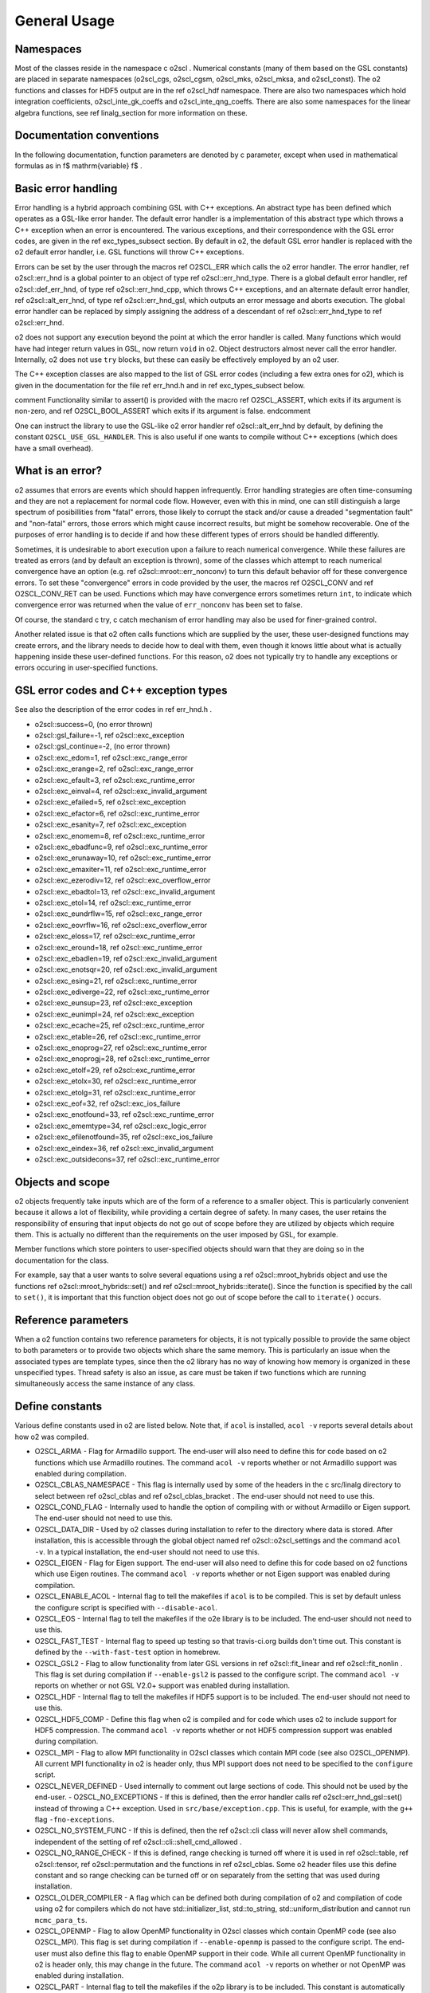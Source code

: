 General Usage
=============

Namespaces
----------
    
Most of the classes reside in the namespace \c o2scl . Numerical
constants (many of them based on the GSL constants) are placed in
separate namespaces (o2scl_cgs, o2scl_cgsm, o2scl_mks, o2scl_mksa,
and o2scl_const). The \o2 functions and classes for HDF5 output
are in the \ref o2scl_hdf namespace. There are also two namespaces
which hold integration coefficients, o2scl_inte_gk_coeffs and
o2scl_inte_qng_coeffs. There are also some namespaces for the
linear algebra functions, see \ref linalg_section for more
information on these.

Documentation conventions
-------------------------

In the following documentation, function parameters are denoted by
\c parameter, except when used in mathematical formulas as in \f$
\mathrm{variable} \f$ .

Basic error handling
--------------------

Error handling is a hybrid approach combining GSL with C++
exceptions. An abstract type has been defined which operates as a
GSL-like error hander. The default error handler is a
implementation of this abstract type which throws a C++ exception
when an error is encountered. The various exceptions, and their
correspondence with the GSL error codes, are given in the \ref
exc_types_subsect section. By default in \o2, the default GSL
error handler is replaced with the \o2 default error handler, i.e.
GSL functions will throw C++ exceptions.

Errors can be set by the user through the macros \ref O2SCL_ERR
which calls the \o2 error handler. The error handler, \ref
o2scl::err_hnd is a global pointer to an object of type \ref
o2scl::err_hnd_type. There is a global default error handler, \ref
o2scl::def_err_hnd, of type \ref o2scl::err_hnd_cpp, which throws
C++ exceptions, and an alternate default error handler, \ref
o2scl::alt_err_hnd, of type \ref o2scl::err_hnd_gsl, which outputs
an error message and aborts execution. The global error handler
can be replaced by simply assigning the address of a descendant of
\ref o2scl::err_hnd_type to \ref o2scl::err_hnd.

\o2 does not support any execution beyond the point at which the
error handler is called. Many functions which would have had
integer return values in GSL, now return ``void`` in \o2.
Object destructors almost never call the error handler.
Internally, \o2 does not use ``try`` blocks, but these can
easily be effectively employed by an \o2 user.

The C++ exception classes are also mapped to the list of GSL error
codes (including a few extra ones for \o2), which is given in the
documentation for the file \ref err_hnd.h and in \ref
exc_types_subsect below.

\comment
Functionality similar to assert() is provided with the macro
\ref O2SCL_ASSERT, which exits if its argument is non-zero, and 
\ref O2SCL_BOOL_ASSERT which exits if its argument is false.
\endcomment
    
One can instruct the library to use the GSL-like \o2 error
handler \ref o2scl::alt_err_hnd by default, by defining the 
constant ``O2SCL_USE_GSL_HANDLER``. This is also useful
if one wants to compile without C++ exceptions (which does
have a small overhead). 

What is an error?
-----------------

\o2 assumes that errors are events which should happen
infrequently. Error handling strategies are often time-consuming
and they are not a replacement for normal code flow. However, even
with this in mind, one can still distinguish a large spectrum of
posibillities from "fatal" errors, those likely to corrupt the
stack and/or cause a dreaded "segmentation fault" and "non-fatal"
errors, those errors which might cause incorrect results, but
might be somehow recoverable. One of the purposes of error
handling is to decide if and how these different types of errors
should be handled differently.

Sometimes, it is undesirable to abort execution upon a failure to
reach numerical convergence. While these failures are treated as
errors (and by default an exception is thrown), some of the
classes which attempt to reach numerical convergence have an
option (e.g. \ref o2scl::mroot::err_nonconv) to turn this default
behavior off for these convergence errors. To set these
"convergence" errors in code provided by the user, the macros \ref
O2SCL_CONV and \ref O2SCL_CONV_RET can be used. Functions which
may have convergence errors sometimes return ``int``, to
indicate which convergence error was returned when the value of
``err_nonconv`` has been set to false.

Of course, the standard \c try, \c catch mechanism of error
handling may also be used for finer-grained control. 

Another related issue is that \o2 often calls functions which are
supplied by the user, these user-designed functions may create
errors, and the library needs to decide how to deal with them,
even though it knows little about what is actually happening
inside these user-defined functions. For this reason, \o2 does not
typically try to handle any exceptions or errors occuring in
user-specified functions.

GSL error codes and C++ exception types
---------------------------------------

See also the description of the error codes in \ref err_hnd.h .

- o2scl::success=0, (no error thrown) 
- o2scl::gsl_failure=-1, \ref o2scl::exc_exception 
- o2scl::gsl_continue=-2, (no error thrown) 
- o2scl::exc_edom=1, \ref o2scl::exc_range_error 
- o2scl::exc_erange=2, \ref o2scl::exc_range_error 
- o2scl::exc_efault=3, \ref o2scl::exc_runtime_error 
- o2scl::exc_einval=4, \ref o2scl::exc_invalid_argument 
- o2scl::exc_efailed=5, \ref o2scl::exc_exception 
- o2scl::exc_efactor=6, \ref o2scl::exc_runtime_error 
- o2scl::exc_esanity=7, \ref o2scl::exc_exception 
- o2scl::exc_enomem=8, \ref o2scl::exc_runtime_error 
- o2scl::exc_ebadfunc=9, \ref o2scl::exc_runtime_error 
- o2scl::exc_erunaway=10, \ref o2scl::exc_runtime_error 
- o2scl::exc_emaxiter=11, \ref o2scl::exc_runtime_error 
- o2scl::exc_ezerodiv=12, \ref o2scl::exc_overflow_error 
- o2scl::exc_ebadtol=13, \ref o2scl::exc_invalid_argument 
- o2scl::exc_etol=14, \ref o2scl::exc_runtime_error 
- o2scl::exc_eundrflw=15, \ref o2scl::exc_range_error 
- o2scl::exc_eovrflw=16, \ref o2scl::exc_overflow_error 
- o2scl::exc_eloss=17, \ref o2scl::exc_runtime_error 
- o2scl::exc_eround=18, \ref o2scl::exc_runtime_error 
- o2scl::exc_ebadlen=19, \ref o2scl::exc_invalid_argument 
- o2scl::exc_enotsqr=20, \ref o2scl::exc_invalid_argument 
- o2scl::exc_esing=21, \ref o2scl::exc_runtime_error 
- o2scl::exc_ediverge=22, \ref o2scl::exc_runtime_error 
- o2scl::exc_eunsup=23, \ref o2scl::exc_exception 
- o2scl::exc_eunimpl=24, \ref o2scl::exc_exception 
- o2scl::exc_ecache=25, \ref o2scl::exc_runtime_error 
- o2scl::exc_etable=26, \ref o2scl::exc_runtime_error 
- o2scl::exc_enoprog=27, \ref o2scl::exc_runtime_error 
- o2scl::exc_enoprogj=28, \ref o2scl::exc_runtime_error 
- o2scl::exc_etolf=29, \ref o2scl::exc_runtime_error 
- o2scl::exc_etolx=30, \ref o2scl::exc_runtime_error 
- o2scl::exc_etolg=31, \ref o2scl::exc_runtime_error 
- o2scl::exc_eof=32, \ref o2scl::exc_ios_failure 
- o2scl::exc_enotfound=33, \ref o2scl::exc_runtime_error 
- o2scl::exc_ememtype=34, \ref o2scl::exc_logic_error 
- o2scl::exc_efilenotfound=35, \ref o2scl::exc_ios_failure 
- o2scl::exc_eindex=36, \ref o2scl::exc_invalid_argument 
- o2scl::exc_outsidecons=37, \ref o2scl::exc_runtime_error 

Objects and scope
-----------------
    
\o2 objects frequently take inputs which are of the form of a
reference to a smaller object. This is particularly convenient
because it allows a lot of flexibility, while providing a certain
degree of safety. In many cases, the user retains the
responsibility of ensuring that input objects do not go out of
scope before they are utilized by objects which require them. This
is actually no different than the requirements on the user imposed
by GSL, for example.

Member functions which store pointers to user-specified objects
should warn that they are doing so in the documentation for the
class.

For example, say that a user wants to solve several equations
using a \ref o2scl::mroot_hybrids object and use the functions
\ref o2scl::mroot_hybrids::set() and \ref
o2scl::mroot_hybrids::iterate(). Since the function is specified
by the call to ``set()``, it is important that this function
object does not go out of scope before the call to
``iterate()`` occurs.

Reference parameters
--------------------
 
When a \o2 function contains two reference parameters for objects,
it is not typically possible to provide the same object to both
parameters or to provide two objects which share the same memory.
This is particularly an issue when the associated types are
template types, since then the \o2 library has no way of knowing
how memory is organized in these unspecified types. Thread safety
is also an issue, as care must be taken if two functions which are
running simultaneously access the same instance of any class.

Define constants
----------------

Various define constants used in \o2 are listed below. Note
that, if ``acol`` is installed, ``acol -v`` reports
several details about how \o2 was compiled.

- O2SCL_ARMA - Flag for Armadillo support. The end-user will
  also need to define this for code based on \o2 functions which
  use Armadillo routines. The command ``acol -v`` reports
  whether or not Armadillo support was enabled during compilation.
- O2SCL_CBLAS_NAMESPACE - This flag is internally used by some of
  the headers in the \c src/linalg directory to select between \ref
  o2scl_cblas and \ref o2scl_cblas_bracket . The end-user should not
  need to use this.
- O2SCL_COND_FLAG - Internally used to handle the option of compiling
  with or without Armadillo or Eigen support. The end-user should not
  need to use this.
- O2SCL_DATA_DIR - Used by \o2 classes during installation to
  refer to the directory where data is stored. After installation,
  this is accessible through the global object named \ref
  o2scl::o2scl_settings and the command ``acol -v``. In a
  typical installation, the end-user should not need to use this.
- O2SCL_EIGEN - Flag for Eigen support. The end-user will
  also need to define this for code based on \o2 functions which
  use Eigen routines. The command ``acol -v`` reports
  whether or not Eigen support was enabled during compilation.
- O2SCL_ENABLE_ACOL - Internal flag to tell the makefiles if
  ``acol`` is to be compiled. This is set by default unless the
  configure script is specified with ``--disable-acol``.
- O2SCL_EOS - Internal flag to tell the makefiles if the \o2e
  library is to be included. The end-user should not
  need to use this.
- O2SCL_FAST_TEST - Internal flag to speed up testing so that
  travis-ci.org builds don't time out. This constant is 
  defined by the ``--with-fast-test`` option in homebrew.
- O2SCL_GSL2 - Flag to allow functionality from later GSL versions
  in \ref o2scl::fit_linear and \ref o2scl::fit_nonlin . This flag
  is set during compilation if ``--enable-gsl2`` is passed to
  the configure script. The command ``acol -v`` reports on
  whether or not GSL V2.0+ support was enabled during installation.
- O2SCL_HDF - Internal flag to tell the makefiles if HDF5 support
  is to be included. The end-user should not need to use this.
- O2SCL_HDF5_COMP - Define this flag when \o2 is compiled and for
  code which uses \o2 to include support for HDF5 compression. The
  command ``acol -v`` reports whether or not HDF5 compression
  support was enabled during compilation.
- O2SCL_MPI - Flag to allow MPI functionality in O2scl classes
  which contain MPI code (see also O2SCL_OPENMP). All current
  MPI functionality in \o2 is header only, thus MPI support does 
  not need to be specified to the ``configure`` script.
- O2SCL_NEVER_DEFINED - Used internally to comment out large 
  sections of code. This should not be used by the end-user. 
  - O2SCL_NO_EXCEPTIONS - If this is defined, then the error handler
  calls \ref o2scl::err_hnd_gsl::set() instead of throwing a C++ exception.
  Used in ``src/base/exception.cpp``. This is useful, for
  example, with the ``g++`` flag ``-fno-exceptions``.
- O2SCL_NO_SYSTEM_FUNC - If this is defined, then the \ref o2scl::cli
  class will never allow shell commands, independent of the 
  setting of \ref o2scl::cli::shell_cmd_allowed .
- O2SCL_NO_RANGE_CHECK - If this is defined, range checking is
  turned off where it is used in \ref o2scl::table, \ref
  o2scl::tensor, \ref o2scl::permutation and the functions in \ref
  o2scl_cblas. Some \o2 header files use this define constant and so
  range checking can be turned off or on separately from the setting
  that was used during installation.
- O2SCL_OLDER_COMPILER - A flag which can be defined both during
  compilation of \o2 and compilation of code using \o2 for compilers
  which do not have std::initializer_list, std::to_string,
  std::uniform_distribution and cannot run ``mcmc_para_ts``.
- O2SCL_OPENMP - Flag to allow OpenMP functionality in O2scl
  classes which contain OpenMP code (see also O2SCL_MPI). This flag
  is set during compilation if ``--enable-openmp`` is passed to
  the configure script. The end-user must also define this flag to
  enable OpenMP support in their code. While all current OpenMP
  functionality in \o2 is header only, this may change in the
  future. The command ``acol -v`` reports on whether or not
  OpenMP was enabled during installation.
- O2SCL_PART - Internal flag to tell the makefiles if the \o2p
  library is to be included. This constant is automatically set by the
  configure script depending on whether or not 
  ``--disable-partlib`` is specified. End-user code which uses \o2p 
  should not need to define this.
- O2SCL_PYTHON - Doesn't do anything (yet).
- O2SCL_READLINE - Internal flag to tell the makefiles if GNU
  readline support should be included in ``acol``. The end-user
  should not need to use this, as this define constant is automatically
  defined by the ./configure script unless the --disable-readline
  argument is given.
- O2SCL_PLAIN_HDF5_HEADER - If true, assume HDF5 include statements 
  should be of the form ``#include &lt;hdf5.h&gt;`` independent
  of the automatically determined operating system type.
- O2SCL_UBUNTU_PKG - If true, don't use current date and time
  macros to avoid Ubuntu packaging errors (used in
  src/base/lib_settings.cpp and src/hdf/acolm.cpp). The end-user
  should not need to use this macro.
- O2SCL_USE_BOOST_FILESYSTEM - Doesn't do anything (yet).
- O2SCL_USE_GSL_HANDLER - If this is defined, then an object
  of type \ref o2scl::err_hnd_gsl is the default error handler. Used in
  ``src/base/exception.cpp``
